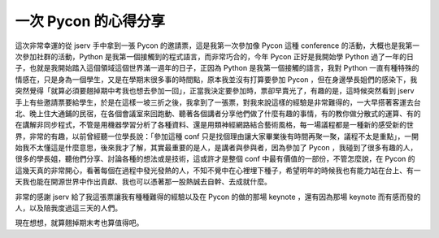 一次 Pycon 的心得分享
===========================

這次非常幸運的從 jserv 手中拿到一張 Pycon 的邀請票，這是我第一次參加像 Pycon 這種 conference 的活動，大概也是我第一次參加社群的活動，Python 是我第一個接觸到的程式語言，而非常巧合的，今年 Pycon 正好是我開始學 Python 過了一年的日子，也就是我開始踏入這個領域這個世界滿一週年的日子，正因為 Python 是我第一個接觸的語言，我對 Python 一直有種特殊的情感在，只是身為一個學生，又是在學期末很多事的時間點，原本我並沒有打算要參加 Pycon ，但在身邊學長姐們的感染下，我突然覺得「就算必須要翹掉期中考我也想去參加一回」，正當我決定要參加時，票卻早賣光了，有趣的是，這時候突然看到 jserv 手上有些邀請票要給學生，於是在這樣一坡三折之後，我拿到了一張票，對我來說這樣的經驗是非常難得的，一大早搭著客運去台北、晚上住大通鋪的民宿，在各個會議室來回跑動、聽著各個講者分享他們做了什麼有趣的事情，有的教你做分散式的運算、有的在講解非同步程式，不管是用機器學習分析了各種資料、還是用類神經網路結合藝術風格，每一場議程都是一種新的感受新的世界，非常的有趣，以前曾經聽一位學長說：「參加這種 conf 只是找個理由讓大家畢業後有時間再聚一聚，議程不太是重點」，一開始我不太懂這是什麼意思，後來我才了解，其實最重要的是人，是講者與參與者，因為參加了 Pycon ，我碰到了很多有趣的人，很多的學長姐，聽他們分享、討論各種的想法或是技術，這或許才是整個 conf 中最有價值的一部份，不管怎麼說，在 Pycon 的這幾天真的非常開心，看著每個在過程中發光發熱的人，不知不覺中在心裡埋下種子，希望明年的時候我也有能力站在台上、有一天我也能在開源世界中作出貢獻、我也可以憑著那一股熱誠去自幹、去成就什麼。

非常的感謝 jserv 給了我這張票讓我有種種難得的經驗以及在 Pycon 的做的那場 keynote ，還有因為那場 keynote 而有感而發的人，以及陪我度過這三天的人們。

現在想想，就算翹掉期末考也算值得吧。